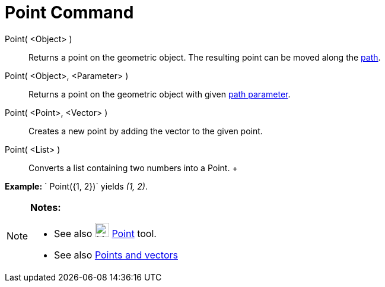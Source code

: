 = Point Command

Point( <Object> )::
  Returns a point on the geometric object. The resulting point can be moved along the
  xref:/Geometric_Objects.adoc[path].
Point( <Object>, <Parameter> )::
  Returns a point on the geometric object with given xref:/commands/PathParameter_Command.adoc[path parameter].
Point( <Point>, <Vector> )::
  Creates a new point by adding the vector to the given point.
Point( <List> )::
  Converts a list containing two numbers into a Point.
  +

[EXAMPLE]

====

*Example:* ` Point({1, 2})` yields _(1, 2)_.

====

[NOTE]

====

*Notes:*

* See also image:24px-Mode_point.svg.png[Mode point.svg,width=24,height=24] xref:/tools/Point_Tool.adoc[Point] tool.
* See also xref:/Points_and_Vectors.adoc[Points and vectors]

====
